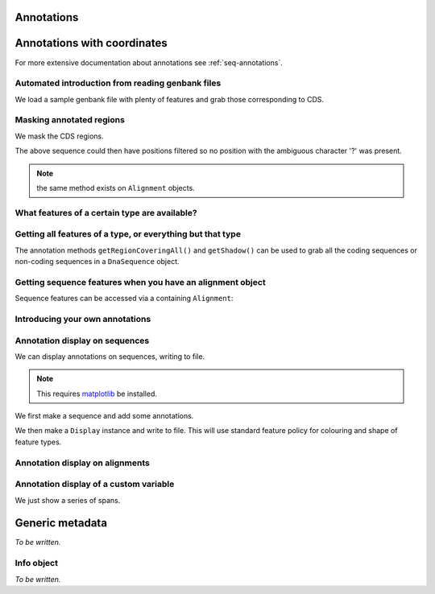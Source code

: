 Annotations
^^^^^^^^^^^

Annotations with coordinates
^^^^^^^^^^^^^^^^^^^^^^^^^^^^

For more extensive documentation about annotations see :ref:`seq-annotations`.

Automated introduction from reading genbank files
"""""""""""""""""""""""""""""""""""""""""""""""""

We load a sample genbank file with plenty of features and grab those corresponding to CDS.

.. doctest::

    >>> from cogent.parse.genbank import RichGenbankParser
    >>> parser = RichGenbankParser(open('data/ST_genome_part.gb'))
    >>> for accession, seq in parser:
    ...     print accession
    ...
    AE006468
    >>> cds = seq.getAnnotationsMatching('CDS')
    >>> print cds
    [CDS "thrL" at [189:255]/10020, CDS "thrA" at ...

Masking annotated regions
"""""""""""""""""""""""""

We mask the CDS regions.

.. doctest::

    >>> from cogent.parse.genbank import RichGenbankParser
    >>> parser = RichGenbankParser(open('data/ST_genome_part.gb'))
    >>> seq = [seq for accession, seq in parser][0]
    >>> no_cds = seq.withMaskedAnnotations('CDS')
    >>> print no_cds[150:400]
    CAAGACAGACAAATAAAAATGACAGAGTACACAACATCC?????????...

The above sequence could then have positions filtered so no position with the ambiguous character '?' was present.

.. note:: the same method exists on ``Alignment`` objects.

What features of a certain type are available?
""""""""""""""""""""""""""""""""""""""""""""""

.. doctest::

    >>> from cogent import DNA
    >>> s = DNA.makeSequence('ATGACCCTGTAAAAAATGTGTTAACCC',
    ...    Name='a')
    >>> cds1 = s.addFeature('cds','cds1', [(0,12)])
    >>> cds2 = s.addFeature('cds','cds2', [(15,24)])
    >>> all_cds = s.getAnnotationsMatching('cds')
    >>> all_cds
    [cds "cds1" at [0:12]/27, cds "cds2" at [15:24]/27]

Getting all features of a type, or everything but that type
"""""""""""""""""""""""""""""""""""""""""""""""""""""""""""

The annotation methods ``getRegionCoveringAll()`` and ``getShadow()`` can be used to grab all the coding sequences or non-coding sequences in a ``DnaSequence`` object.

.. doctest::

    >>> from cogent.parse.genbank import RichGenbankParser
    >>> parser = RichGenbankParser(open('data/ST_genome_part.gb'))
    >>> seq = [seq for accession, seq in parser][0]
    >>> all_cds = seq.getAnnotationsMatching('CDS')
    >>> coding_seqs = seq.getRegionCoveringAll(all_cds)
    >>> coding_seqs
    region "CDS" at [189:255, 336:2799, 2800:3730, 3733...
    >>> coding_seqs.getSlice()
    DnaSequence(ATGAACC... 9063)
    >>> noncoding_seqs = coding_seqs.getShadow()
    >>> noncoding_seqs
    region "not CDS" at [0:189, 255:336, 2799:2800, ...
    >>> noncoding_seqs.getSlice()
    DnaSequence(AGAGATT... 957)

Getting sequence features when you have an alignment object
"""""""""""""""""""""""""""""""""""""""""""""""""""""""""""

Sequence features can be accessed via a containing ``Alignment``:

.. doctest::

    >>> from cogent import LoadSeqs
    >>> aln = LoadSeqs(data=[['x','-AAAAAAAAA'], ['y','TTTT--TTTT']])
    >>> print aln
    >x
    -AAAAAAAAA
    >y
    TTTT--TTTT
    <BLANKLINE>
    >>> exon = aln.getSeq('x').addFeature('exon', '1', [(3,8)])
    >>> aln_exons = aln.getAnnotationsFromSequence('x', 'exon')
    >>> aln_exons = aln.getAnnotationsFromAnySequence('exon')
    >>> aln_exons
    [exon "1" at [4:9]/10]

Introducing your own annotations
""""""""""""""""""""""""""""""""

.. doctest::

    >>> from cogent import DNA
    >>> s = DNA.makeSequence('ATGACCCTGTAAAAAATGTGTTAACCC',
    ...    Name='a')
    >>> cds = s.addFeature('cds','cds1', [(0,12)])
    >>> cds
    cds "cds1" at [0:12]/27

Annotation display on sequences
"""""""""""""""""""""""""""""""

We can display annotations on sequences, writing to file.

.. note:: This requires `matplotlib <http://matplotlib.sourceforge.net>`_ be installed.

We first make a sequence and add some annotations.

.. doctest::

    >>> from cogent import DNA
    >>> seq = DNA.makeSequence('aaaccggttt' * 10)
    >>> v = seq.addFeature('exon', 'exon', [(20,35)])
    >>> v = seq.addFeature('repeat_unit', 'repeat_unit', [(39,49)])
    >>> v = seq.addFeature('repeat_unit', 'rep2', [(49,60)])

We then make a ``Display`` instance and write to file. This will use standard feature policy for colouring and shape of feature types.

.. doctest::

    >>> from cogent.draw.linear import Display
    >>> seq_display = Display(seq, colour_sequences=True)
    >>> fig = seq_display.makeFigure()
    >>> fig.savefig('annotated_1.png')

Annotation display on alignments
""""""""""""""""""""""""""""""""

.. doctest::

    >>> from cogent import DNA, LoadSeqs
    >>> from cogent.core.annotation import Variable
    >>> from cogent.draw.linear import Display
    >>> aln = LoadSeqs('data/primate_cdx2_promoter.fasta', moltype=DNA)[:150]
    >>> annot = aln.addAnnotation(Variable, 'redline', 'align', [((0,15),1),((15,30),2),((30,45),3)])
    >>> annot = aln.addAnnotation(Variable, 'blueline', 'align', [((0,15),1.5),((15,30),2.5),((30,45),3.5)])
    >>> align_display = Display(aln, colour_sequences=True)
    >>> fig = align_display.makeFigure(width=25, left=1, right=1)
    >>> fig.savefig('annotated_2.png')

Annotation display of a custom variable
"""""""""""""""""""""""""""""""""""""""

We just show a series of spans.

.. doctest::

    >>> from cogent import DNA
    >>> from cogent.draw.linear import Display
    >>> from cogent.core.annotation import Variable
    >>> seq = DNA.makeSequence('aaaccggttt' * 10)
    >>> annot = seq.addAnnotation(Variable, 'redline', 'align',
    ...     [((0,15),1),((15,30),2),((30,45),3)])
    ...
    >>> seq_display = Display(seq, colour_sequences=True)
    >>> fig = seq_display.makeFigure()
    >>> fig.savefig('annotated_3.png')

Generic metadata
^^^^^^^^^^^^^^^^

*To be written.*

Info object
"""""""""""

*To be written.*

.. following cleans up files

.. doctest::
    :hide:

    >>> from cogent.util.misc import remove_files
    >>> remove_files(['annotated_%d.png' % i for i in range(1,4)],
    ...               error_on_missing=False)

